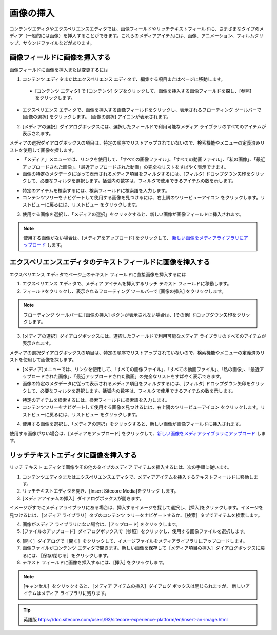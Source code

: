 ###########################################
画像の挿入
###########################################

コンテンツエディタやエクスペリエンスエディタでは、画像フィールドやリッチテキストフィールドに、さまざまなタイプのメディア（一般的には画像）を挿入することができます。これらのメディアアイテムには、画像、アニメーション、フィルムクリップ、サウンドファイルなどがあります。

*******************************
画像フィールドに画像を挿入する
*******************************

画像フィールドに画像を挿入または変更するには

1. コンテンツ エディタまたはエクスペリエンス エディタで、編集する項目またはページに移動します。

  * [コンテンツ エディタ] で [コンテンツ] タブをクリックして、画像を挿入する画像フィールドを探し、[参照] をクリックします。

.. image:: images/15eafd357d18e2.png
   :align: center
   :width: 400px
   :alt: 画像フィールドに画像を挿入する

* エクスペリエンス エディタで、画像を挿入する画像フィールドをクリックし、表示されるフローティング ツールバーで [画像の選択] をクリックします。 [画像の選択] |icon1| アイコンが表示されます。

.. |icon1| image:: images/15eafd357d75b9.png

2. [メディアの選択］ダイアログボックスには、選択したフィールドで利用可能なメディア ライブラリのすべてのアイテムが表示されます。

.. image:: images/15eafd357de39a.png
   :align: center
   :width: 400px
   :alt: 画像フィールドに画像を挿入する

メディアの選択ダイアログボックスの項目は、特定の順序でリストアップされていないので、検索機能やメニューの定義済みリストを使用して画像を探します。

* 「メディア」メニューでは、リンクを使用して、「すべての画像ファイル」、「すべての動画ファイル」、「私の画像」、「最近アップロードされた画像」、「最近アップロードされた動画」の完全なリストをすばやく表示できます。
* 画像の特定のメタデータに従って表示されるメディア項目をフィルタするには、[フィルタ] ドロップダウン矢印をクリックして、必要なフィルタを選択します。括弧内の数字は、フィルタで使用できるアイテムの数を示します。

.. image:: images/15eafd357e4747.png
   :align: center
   :width: 400px
   :alt: 画像フィールドに画像を挿入する

* 特定のアイテムを検索するには、検索フィールドに検索語を入力します。
* コンテンツツリーをナビゲートして使用する画像を見つけるには、右上隅のツリービューアイコン |icon2| をクリックします。リストビューに戻るには、リストビュー |icon3| をクリックします。

.. |icon2| image:: images/15eafd357ea87e.png
.. |icon3| image:: images/15eafd357f01ce.png

3. 使用する画像を選択し、「メディアの選択」をクリックすると、新しい画像が画像フィールドに挿入されます。

.. note:: 使用する画像がない場合は、[メディアをアップロード] をクリックして、 `新しい画像をメディアライブラリにアップロード <upload-a-file-to-the-media-library>`_ します。

**************************************************************
エクスペリエンスエディタのテキストフィールドに画像を挿入する
**************************************************************

エクスペリエンス エディタでページ上のテキスト フィールドに直接画像を挿入するには

1. エクスペリエンス エディタで、メディア アイテムを挿入するリッチ テキスト フィールドに移動します。
2. フィールドをクリックし、表示されるフローティング ツールバーで [画像の挿入] をクリックします。

.. note:: フローティング ツールバーに [画像の挿入] ボタンが表示されない場合は、[その他] ドロップダウン矢印をクリックします。

3. [メディアの選択］ダイアログボックスには、選択したフィールドで利用可能なメディア ライブラリのすべてのアイテムが表示されます。

.. image:: images/15eafd357de39a.png
   :align: center
   :width: 400px
   :alt: エクスペリエンスエディタのテキストフィールドに画像を挿入する

メディアの選択ダイアログボックスの項目は、特定の順序でリストアップされていないので、検索機能やメニューの定義済みリストを使用して画像を探します。

* [メディア]メニューでは、リンクを使用して、「すべての画像ファイル」、「すべての動画ファイル」、「私の画像」、「最近アップロードされた画像」、「最近アップロードされた動画」の完全なリストをすばやく表示できます。
* 画像の特定のメタデータに従って表示されるメディア項目をフィルタするには、[フィルタ] ドロップダウン矢印をクリックして、必要なフィルタを選択します。括弧内の数字は、フィルタで使用できるアイテムの数を示します。

.. image:: images/15eafd357e4747.png
   :align: center
   :width: 400px
   :alt: エクスペリエンスエディタのテキストフィールドに画像を挿入する

* 特定のアイテムを検索するには、検索フィールドに検索語を入力します。
* コンテンツツリーをナビゲートして使用する画像を見つけるには、右上隅のツリービューアイコン |icon2| をクリックします。リストビューに戻るには、リストビュー |icon3| をクリックします。

4. 使用する画像を選択し、「メディアの選択」をクリックすると、新しい画像が画像フィールドに挿入されます。

使用する画像がない場合は、[メディアをアップロード] をクリックして、`新しい画像をメディアライブラリにアップロード <upload-a-file-to-the-media-library>`_ します。

**********************************************
リッチテキストエディタに画像を挿入する
**********************************************

リッチ テキスト エディタで画像やその他のタイプのメディア アイテムを挿入するには、次の手順に従います。

1. コンテンツエディタまたはエクスペリエンスエディタで、メディアアイテムを挿入するテキストフィールドに移動します。
2. リッチテキストエディタを開き、[Insert Sitecore Media]をクリック |icon4| します。
3. [メディアアイテムの挿入］ダイアログボックスが開きます。

.. |icon4| image:: images/15eafd35808a94.png

イメージがすでにメディアライブラリにある場合は、挿入するイメージを探して選択し、[挿入]をクリックします。イメージを見つけるには、［メディア ライブラリ］タブのコンテンツ ツリーをナビゲートするか、［検索］タブでアイテムを検索します。

.. image:: images/15eafd3580e38f.png
   :align: center
   :width: 400px
   :alt: リッチテキストエディタに画像を挿入する

4. 画像がメディア ライブラリにない場合は、[アップロード] をクリックします。
5. [ファイルのアップロード］ダイアログボックスで［参照］をクリックし、使用する画像ファイルを選択します。

.. image:: images/15eafd358140d1.png
   :align: center
   :alt: リッチテキストエディタに画像を挿入する

6. [開く］ダイアログで［開く］をクリックして、イメージファイルをメディアライブラリにアップロードします。
7. 画像ファイルがコンテンツ エディタで開きます。新しい画像を保存して［メディア項目の挿入］ダイアログボックスに戻るには、［保存/閉じる］をクリックします。
8. テキスト フィールドに画像を挿入するには、[挿入] をクリックします。

.. note:: [キャンセル］をクリックすると、［メディア アイテムの挿入］ダイアログ ボックスは閉じられますが、 新しいアイテムはメディア ライブラリに残ります。




.. tip:: 英語版 https://doc.sitecore.com/users/93/sitecore-experience-platform/en/insert-an-image.html


